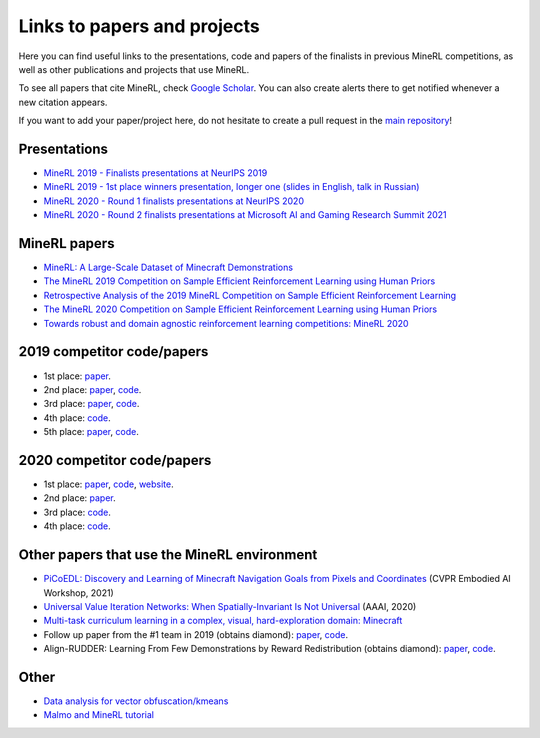Links to papers and projects
============================

Here you can find useful links to the presentations, code and papers of the finalists in previous MineRL competitions, as well as other publications and projects that use MineRL.

To see all papers that cite MineRL, check `Google Scholar <https://scholar.google.com/scholar?cites=13696808614504218715&as_sdt=2005&sciodt=0,5&hl=en>`_. You can also create alerts there to get notified whenever a new citation appears.

If you want to add your paper/project here, do not hesitate to create a pull request in the `main repository <https://github.com/minerllabs/minerl>`_!

Presentations
-------------

- `MineRL 2019 - Finalists presentations at NeurIPS 2019 <https://slideslive.at/38922880/the-minerl-competition>`_
- `MineRL 2019 - 1st place winners presentation, longer one (slides in English, talk in Russian) <https://www.youtube.com/watch?v=7J2HMUimj1A>`_
- `MineRL 2020 - Round 1 finalists presentations at NeurIPS 2020 <https://crossminds.ai/video/introduction-and-results-of-the-2020-minerl-competition-606fdfb5f43a7f2f827bfc23>`_
- `MineRL 2020 - Round 2 finalists presentations at Microsoft AI and Gaming Research Summit 2021 <https://www.youtube.com/watch?v=rVvfJ1u5zDU>`_

MineRL papers
-------------

- `MineRL: A Large-Scale Dataset of Minecraft Demonstrations <https://arxiv.org/abs/1907.13440>`_
- `The MineRL 2019 Competition on Sample Efficient Reinforcement Learning using Human Priors <https://arxiv.org/abs/1904.10079>`_
- `Retrospective Analysis of the 2019 MineRL Competition on Sample Efficient Reinforcement Learning <https://arxiv.org/abs/2003.05012>`_
- `The MineRL 2020 Competition on Sample Efficient Reinforcement Learning using Human Priors <https://arxiv.org/abs/2101.11071>`_
- `Towards robust and domain agnostic reinforcement learning competitions: MineRL 2020 <https://arxiv.org/abs/2106.03748>`_

2019 competitor code/papers
---------------------------

- 1st place: `paper <https://arxiv.org/abs/1912.08664>`__.
- 2nd place: `paper <https://arxiv.org/abs/2007.02701>`__, `code <https://github.com/amiranas/minerl_imitation_learning>`__.
- 3rd place: `paper <https://arxiv.org/abs/2003.06066>`__, `code <https://github.com/metataro/minerl_agent>`__.
- 4th place: `code <https://github.com/kaixin96/MineRL_submission>`__.
- 5th place: `paper <https://arxiv.org/abs/2005.03374>`__, `code <https://github.com/Miffyli/minecraft-bc>`__.

2020 competitor code/papers
---------------------------

- 1st place: `paper <https://arxiv.org/abs/2107.09540>`__, `code <https://github.com/ndrwmlnk/critic-guided-segmentation-of-rewarding-objects-in-first-person-views>`__, `website <https://ndrwmlnk.github.io/critic-guided-segmentation-of-rewarding-objects-in-first-person-views>`__.
- 2nd place: `paper <https://arxiv.org/abs/2111.08857>`__.
- 3rd place: `code <https://github.com/MichalOp/MineRL2020>`__.
- 4th place: `code <https://github.com/Miffyli/minecraft-bc-2020>`__.

Other papers that use the MineRL environment
--------------------------------------------

- `PiCoEDL: Discovery and Learning of Minecraft Navigation Goals from Pixels and Coordinates <https://imatge.upc.edu/web/sites/default/files/pub/cNieto.pdf>`_ (CVPR Embodied AI Workshop, 2021)
- `Universal Value Iteration Networks: When Spatially-Invariant Is Not Universal <https://ojs.aaai.org/index.php/AAAI/article/view/6157>`_ (AAAI, 2020)
- `Multi-task curriculum learning in a complex, visual, hard-exploration domain: Minecraft <https://arxiv.org/abs/2106.14876>`_
- Follow up paper from the #1 team in 2019 (obtains diamond): `paper <https://arxiv.org/abs/2006.09939>`__, `code <https://github.com/cog-isa/forger>`__.
- Align-RUDDER: Learning From Few Demonstrations by Reward Redistribution (obtains diamond): `paper <https://arxiv.org/abs/2009.14108>`_, `code <https://github.com/ml-jku/align-rudder>`_.

Other
-----

- `Data analysis for vector obfuscation/kmeans <https://github.com/GJuceviciute/MineRL-2020>`_
- `Malmo and MineRL tutorial <https://tsmatz.wordpress.com/2020/07/09/minerl-and-malmo-reinforcement-learning-in-minecraft/>`_
